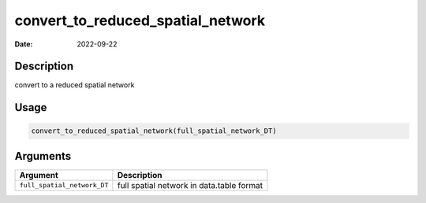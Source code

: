 ==================================
convert_to_reduced_spatial_network
==================================

:Date: 2022-09-22

Description
===========

convert to a reduced spatial network

Usage
=====

.. code:: r

   convert_to_reduced_spatial_network(full_spatial_network_DT)

Arguments
=========

+-------------------------------+--------------------------------------+
| Argument                      | Description                          |
+===============================+======================================+
| ``full_spatial_network_DT``   | full spatial network in data.table   |
|                               | format                               |
+-------------------------------+--------------------------------------+
